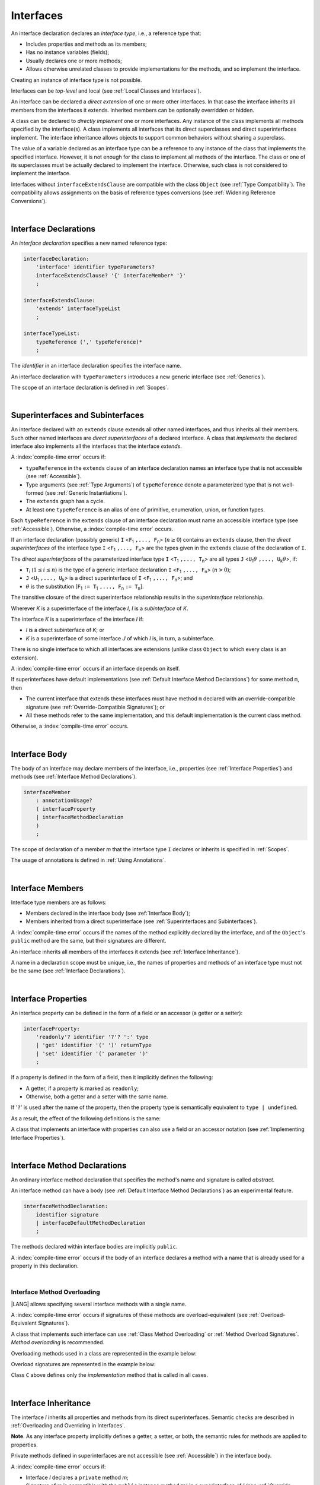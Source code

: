 ..
    Copyright (c) 2021-2024 Huawei Device Co., Ltd.
    Licensed under the Apache License, Version 2.0 (the "License");
    you may not use this file except in compliance with the License.
    You may obtain a copy of the License at
    http://www.apache.org/licenses/LICENSE-2.0
    Unless required by applicable law or agreed to in writing, software
    distributed under the License is distributed on an "AS IS" BASIS,
    WITHOUT WARRANTIES OR CONDITIONS OF ANY KIND, either express or implied.
    See the License for the specific language governing permissions and
    limitations under the License.

.. _Interfaces:

Interfaces
##########

.. meta:
    frontend_status: Done

An interface declaration declares an *interface type*, i.e., a reference
type that:

-  Includes properties and methods as its members;
-  Has no instance variables (fields);
-  Usually declares one or more methods;
-  Allows otherwise unrelated classes to provide implementations for the
   methods, and so implement the interface.

.. index::
   interface declaration
   interface type
   reference type
   instance variable
   property
   method
   member
   implementation
   class
   interface

Creating an instance of interface type is not possible.

Interfaces can be *top-level* and local (see :ref:`Local Classes and Interfaces`).

An interface can be declared a *direct extension* of one or more other
interfaces. In that case the interface inherits all members from the interfaces
it extends. Inherited members can be optionally overridden or hidden.

A class can be declared to *directly implement* one or more interfaces. Any
instance of the class implements all methods specified by the interface(s).
A class implements all interfaces that its direct superclasses and direct
superinterfaces implement. The interface inheritance allows objects to
support common behaviors without sharing a superclass.

.. index::
   interface
   instantiation
   direct extension
   inheritance
   extension
   superinterface
   direct implementation
   superclass
   object
   overriding
   shadowing

The value of a variable declared as an interface type can be a reference
to any instance of the class that implements the specified interface.
However, it is not enough for the class to implement all methods of the
interface. The class or one of its superclasses must be actually
declared to implement the interface. Otherwise, such class is not
considered to implement the interface.

Interfaces without ``interfaceExtendsClause`` are compatible with the class
``Object`` (see :ref:`Type Compatibility`). The compatibility allows assignments
on the basis of reference types conversions (see
:ref:`Widening Reference Conversions`).

.. index::
   variable
   interface type
   interface
   method
   implementation
   assignment
   reference type
   conversion
   compatibility
   assignment
   superclass

|

.. _Interface Declarations:

Interface Declarations
**********************

.. meta:
    frontend_status: Done

An *interface declaration* specifies a new named reference type:

.. index::
   interface declaration
   reference type

.. code-block:: abnf

    interfaceDeclaration:
        'interface' identifier typeParameters?
        interfaceExtendsClause? '{' interfaceMember* '}'
        ;

    interfaceExtendsClause:
        'extends' interfaceTypeList
        ;

    interfaceTypeList:
        typeReference (',' typeReference)*
        ;

The *identifier* in an interface declaration specifies the interface name.

An interface declaration with ``typeParameters`` introduces a new generic
interface (see :ref:`Generics`).

The scope of an interface declaration is defined in :ref:`Scopes`.

.. The interface declaration shadowing is specified in :ref:`Shadowing by Parameter`.

.. index::
   identifier
   interface declaration
   class name
   generic interface
   generic declaration
   scope

|

.. _Superinterfaces and Subinterfaces:

Superinterfaces and Subinterfaces
*********************************

.. meta:
    frontend_status: Done

An interface declared with an ``extends`` clause extends all other named
interfaces, and thus inherits all their members. Such other named interfaces
are *direct superinterfaces* of a declared interface. A class that *implements*
the declared interface also implements all the interfaces that the interface
*extends*.

.. index::
   superinterface
   subinterface
   extends clause
   interface
   inheritance
   direct superinterface
   implementation
   declared interface
   interface

A :index:`compile-time error` occurs if:

-  ``typeReference`` in the ``extends`` clause of an interface declaration
   names an interface type that is not accessible (see :ref:`Accessible`).
-  Type arguments (see :ref:`Type Arguments`) of ``typeReference`` denote a
   parameterized type that is not well-formed (see
   :ref:`Generic Instantiations`).
-  The ``extends`` graph has a cycle.
-  At least one ``typeReference`` is an alias of one of primitive, enumeration,
   union, or function  types.

Each ``typeReference`` in the ``extends`` clause of an interface declaration
must name an accessible interface type (see :ref:`Accessible`). Otherwise, a
:index:`compile-time error` occurs.

.. index::
   compile-time error
   extends clause
   interface declaration
   access
   scope
   type argument
   parameterized type
   type-parameterized declaration
   primitive type
   enumeration type
   union type
   function type
   enum type
   extends clause
   interface type
   accessibility

If an interface declaration (possibly generic) ``I`` <``F``:sub:`1` ``,...,
F``:sub:`n`> (:math:`n\geq{}0`) contains an ``extends`` clause, then the
*direct superinterfaces* of the interface type ``I`` <``F``:sub:`1` ``,...,
F``:sub:`n`> are the types given in the ``extends`` clause of the declaration
of ``I``.

The *direct superinterfaces* of the parameterized interface type ``I``
<``T``:sub:`1` ``,..., T``:sub:`n`> are all types ``J``
<``U``:sub:`1`:math:`\theta{}` ``,..., U``:sub:`k`:math:`\theta{}`>, if:

-  ``T``:sub:`i` (:math:`1\leq{}i\leq{}n`) is the type of a generic interface
   declaration ``I`` <``F``:sub:`1` ``,..., F``:sub:`n`> (:math:`n > 0`);
-  ``J`` <``U``:sub:`1` ``,..., U``:sub:`k`> is a direct superinterface of
   ``I`` <``F``:sub:`1` ``,..., F``:sub:`n`>; and
-  :math:`\theta{}` is the substitution
   [``F``:sub:`1` ``:= T``:sub:`1` ``,..., F``:sub:`n` ``:= T``:sub:`n`].

.. index::
   interface declaration
   generic
   generic declaration
   extends clause
   direct superinterface
   compile-time error
   parameterized interface
   substitution

The transitive closure of the direct superinterface relationship results in
the *superinterface* relationship.

Wherever *K* is a superinterface of the interface *I*, *I* is a *subinterface*
of *K*.

The interface *K* is a superinterface of the interface *I* if:

-  *I* is a direct subinterface of *K*; or
-  *K* is a superinterface of some interface *J* of which *I* is, in turn,
   a subinterface.

.. index::
   transitive closure
   direct superinterface
   superinterface
   compile-time error
   direct subinterface
   interface
   subinterface

There is no single interface to which all interfaces are extensions (unlike
class ``Object`` to which every class is an extension).

A :index:`compile-time error` occurs if an interface depends on itself.

If superinterfaces have default implementations (see
:ref:`Default Interface Method Declarations`) for some method ``m``, then

- The current interface that extends these interfaces must have method ``m``
  declared with an override-compatible signature (see
  :ref:`Override-Compatible Signatures`); or
- All these methods refer to the same implementation, and this default
  implementation is the current class method.


Otherwise, a :index:`compile-time error` occurs.

.. code-block:: typescript
   :linenos:

    interface I1 { foo () {} }
    interface I2 { foo () {} }
    interface C1 extends I1, I2 {
       foo () {} // foo() from C1 overrides both foo() from I1 and foo() from I2
    }
    interface C2 implements I1, I2 {
       // Compile-time error as foo() from I1 and foo() from I2 have different implementations
    }
    interface I3 extends I1 {}
    interface I4 extends I1 {}
    interface C3 extends I3, I4 {
       // OK, as foo() from I3 and foo() from I4 refer to the same implementation
    }


.. index::
   compile-time error
   interface
   object
   class
   method
   extension
   implementation

|

.. _Interface Body:

Interface Body
**************

.. meta:
    frontend_status: Done

The body of an interface may declare members of the interface, i.e.,
properties (see :ref:`Interface Properties`) and methods (see
:ref:`Interface Method Declarations`).

.. code-block:: abnf

    interfaceMember
        : annotationUsage?
        ( interfaceProperty
        | interfaceMethodDeclaration
        )
        ;

The scope of declaration of a member *m* that the interface type ``I``
declares or inherits is specified in :ref:`Scopes`.

The usage of annotations is defined in :ref:`Using Annotations`.

.. index::
   interface body
   interface
   interface member
   property
   interface declaration
   method declaration
   scope
   inheritance

|

.. _Interface Members:

Interface Members
*****************

.. meta:
    frontend_status: Done

Interface type members are as follows:

-  Members declared in the interface body (see :ref:`Interface Body`);
-  Members inherited from a direct superinterface (see
   :ref:`Superinterfaces and Subinterfaces`).

A :index:`compile-time error` occurs if the names of the method explicitly
declared by the interface, and of the ``Object``'s ``public`` method are the
same, but their signatures are different.

.. index::
   interface
   interface body
   inheritance
   direct superinterface
   Object
   public method
   signature

An interface inherits all members of the interfaces it extends
(see :ref:`Interface Inheritance`).

A name in a declaration scope must be unique, i.e., the names of properties and
methods of an interface type must not be the same (see
:ref:`Interface Declarations`).

.. index::
   inheritance
   interface
   property
   method
   declaration scope
   interface type

|

.. _Interface Properties:

Interface Properties
********************

.. meta:
    frontend_status: Done

An interface property can be defined in the form of a field or an accessor
(a getter or a setter):

.. code-block:: abnf

    interfaceProperty:
        'readonly'? identifier '?'? ':' type
        | 'get' identifier '(' ')' returnType
        | 'set' identifier '(' parameter ')'
        ;

If a property is defined in the form of a field, then it implicitly defines
the following:

-  A getter, if a property is marked as ``readonly``;
-  Otherwise, both a getter and a setter with the same name.

If '``?``' is used after the name of the property, then the property type is semantically 
equivalent to ``type | undefined``.


.. index::
   property
   interface
   field
   accessor
   readonly
   getter
   setter

As a result, the effect of the following definitions is the same:

.. code-block:: typescript
   :linenos:

    interface Style {
        color: string
    }
    // is the same as
    interface Style {
        get color(): string
        set color(s: string)
    }

A class that implements an interface with properties can also use a field or
an accessor notation (see :ref:`Implementing Interface Properties`).

.. index::
   implementation
   interface
   field
   accessor notation
   property

|

.. _Interface Method Declarations:

Interface Method Declarations
*****************************

.. meta:
    frontend_status: Done

An ordinary interface method declaration that specifies the method's name and
signature is called *abstract*.

An interface method can have a body (see :ref:`Default Interface Method Declarations`)
as an experimental feature.

.. index::
   interface
   method
   declaration
   abstract signature
   signature
   interface method
   method body

.. code-block:: abnf

    interfaceMethodDeclaration:
        identifier signature
        | interfaceDefaultMethodDeclaration
        ;

The methods declared within interface bodies are implicitly ``public``.

A :index:`compile-time error` occurs if the body of an interface declares a
method with a name that is already used for a property in this declaration.

.. index::
   interface body
   public method
   method
   interface
   property
   declaration

|

.. _Interface Method Overloading:

Interface Method Overloading
============================

.. meta:
    frontend_status: Done

|LANG| allows specifying several interface methods with a single name.

A :index:`compile-time error` occurs if signatures of these methods are
overload-equivalent (see :ref:`Overload-Equivalent Signatures`).

A class that implements such interface can use :ref:`Class Method Overloading`
or :ref:`Method Overload Signatures`. *Method overloading* is recommended.

.. index::
   interface
   method
   overloading
   method overloading
   signature
   overload-equivalent method

Overloading methods used in a class are represented in the example below:

.. code-block-meta:

.. code-block:: typescript
   :linenos:

    interface I {
        foo()           // 1st method
        foo(x: string)  // 2st method
    }
    class C implements I {
        foo()           {/*1st method body*/}
        foo(x: string)  {/*2nd method body*/}
    }

    function demo(i: I) {
       i.foo()           // ok, 1st method is called
       i.foo("aa")       // ok, 2nd method is called
    }

Overload signatures are represented in the example below:

.. code-block-meta:

.. code-block:: typescript
   :linenos:

    interface I {
        foo()           // 1st method
        foo(x: string)  // 2st method
    }
    class C implements I {
        foo(): void;
        foo(x: string): void;
        foo(x?: string): void { // implementation method
            /*body*/
        }
    }
    function demo(i: I) {
       i.foo()           // ok, implementation method is called
       i.foo("aa")       // ok, implementation method is called
    }

Class ``C`` above defines only the *implementation* method that is called in
all cases.

.. index::
   implementation

|

.. _Interface Inheritance:

Interface Inheritance
*********************

.. meta:
    frontend_status: Done

The interface *I* inherits all properties and methods from its
direct superinterfaces.
Semantic checks are described in
:ref:`Overloading and Overriding in Interfaces`.

**Note**. As any interface property implicitly defines a getter, a setter,
or both, the semantic rules for methods are applied to properties.

Private methods defined in superinterfaces are not accessible (see
:ref:`Accessible`) in the interface body.

.. index::
   inheritance
   interface
   direct superinterface
   property
   getter
   setter
   access
   interface body

A :index:`compile-time error` occurs if:

-  Interface *I* declares a ``private`` method *m*;
-  Signature of *m* is compatible with the ``public`` instance method
   :math:`m'` in a superinterface of *I* (see :ref:`Override-Compatible Signatures`); and
-  :math:`m'` is otherwise accessible (see :ref:`Accessible`) to code in *I*.

.. index::
   interface
   private method
   compatibility
   instance method
   override-compatible signature
   access
   superinterface
   private method
   signature

.. raw:: pdf

   PageBreak


